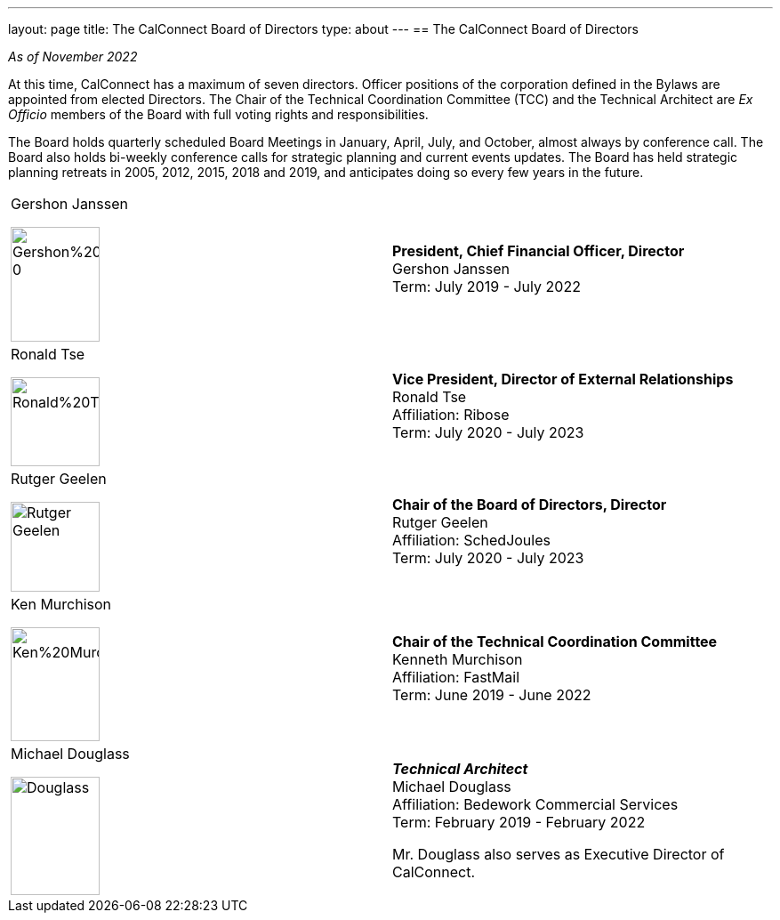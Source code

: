 ---
layout: page
title: The CalConnect Board of Directors
type: about
---
== The CalConnect Board of Directors

_As of November 2022_

At this time, CalConnect has a maximum of seven directors. Officer
positions of the corporation defined in the Bylaws are appointed from
elected Directors. The Chair of the Technical Coordination Committee
(TCC) and the Technical Architect are _Ex Officio_ members of the Board
with full voting rights and responsibilities.

The Board holds quarterly scheduled Board Meetings in January, April,
July, and October, almost always by conference call. The Board also
holds bi-weekly conference calls for strategic planning and current
events updates.  The Board has held strategic planning retreats in 2005,
2012, 2015, 2018 and 2019, and anticipates doing so every few years in
the future.


[width="100%",cols="^50%,50%",]
|===
a|
.Gershon Janssen
image:/assets/images/Gershon%20Janssen_0.jpg[width=100,height=129]

|*President, Chief Financial Officer, Director* +
Gershon Janssen +
Term: July 2019 - July 2022

a|
.Ronald Tse
image:/assets/images/Ronald%20Tse.jpg[width=100,height=100]

|*Vice President, Director of External Relationships* +
Ronald Tse +
Affiliation: Ribose +
Term: July 2020 - July 2023

a|
.Rutger Geelen
image:/assets/images/rutgergeelen_0.png[Rutger Geelen,width=100,height=101]

|*Chair of the Board of Directors, Director* +
Rutger Geelen +
Affiliation: SchedJoules +
Term: July 2020 - July 2023

a|
.Ken Murchison
image:/assets/images/Ken%20Murchison.jpg[width=100,height=128]

|*Chair of the Technical Coordination Committee* +
Kenneth Murchison +
Affiliation: FastMail +
Term: June 2019 - June 2022

a|
.Michael Douglass
image:/assets/images/Douglass.jpg[width=100,height=133]

a|
*_Technical Architect_* +
Michael Douglass +
Affiliation: Bedework Commercial Services +
Term: February 2019 - February 2022

Mr. Douglass also serves as Executive Director of CalConnect.

|===
